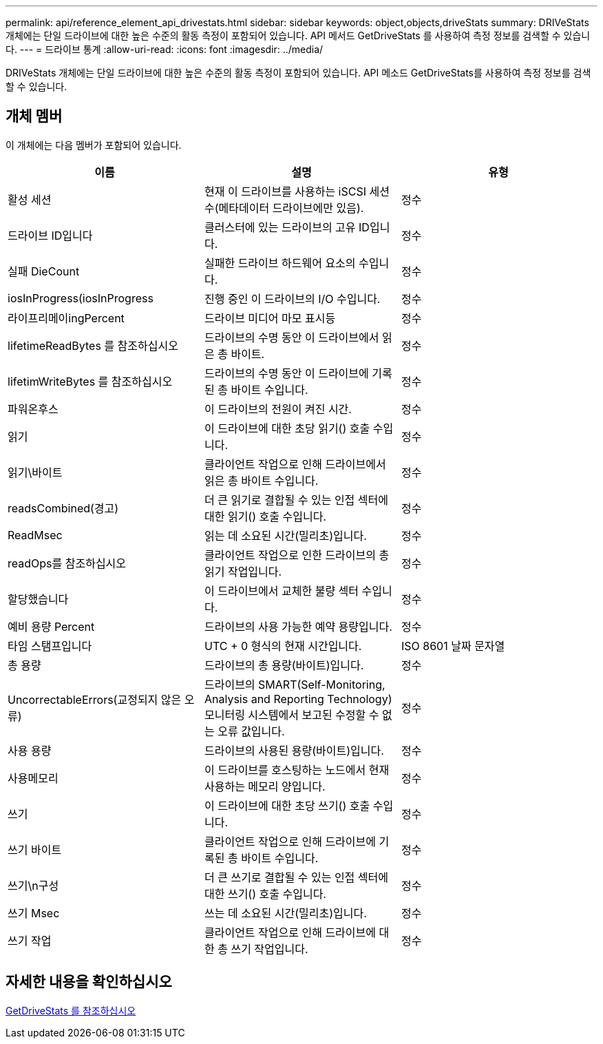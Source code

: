---
permalink: api/reference_element_api_drivestats.html 
sidebar: sidebar 
keywords: object,objects,driveStats 
summary: DRIVeStats 개체에는 단일 드라이브에 대한 높은 수준의 활동 측정이 포함되어 있습니다. API 메서드 GetDriveStats 를 사용하여 측정 정보를 검색할 수 있습니다. 
---
= 드라이브 통계
:allow-uri-read: 
:icons: font
:imagesdir: ../media/


[role="lead"]
DRIVeStats 개체에는 단일 드라이브에 대한 높은 수준의 활동 측정이 포함되어 있습니다. API 메소드 GetDriveStats를 사용하여 측정 정보를 검색할 수 있습니다.



== 개체 멤버

이 개체에는 다음 멤버가 포함되어 있습니다.

|===
| 이름 | 설명 | 유형 


 a| 
활성 세션
 a| 
현재 이 드라이브를 사용하는 iSCSI 세션 수(메타데이터 드라이브에만 있음).
 a| 
정수



 a| 
드라이브 ID입니다
 a| 
클러스터에 있는 드라이브의 고유 ID입니다.
 a| 
정수



 a| 
실패 DieCount
 a| 
실패한 드라이브 하드웨어 요소의 수입니다.
 a| 
정수



 a| 
iosInProgress(iosInProgress
 a| 
진행 중인 이 드라이브의 I/O 수입니다.
 a| 
정수



 a| 
라이프리메이ingPercent
 a| 
드라이브 미디어 마모 표시등
 a| 
정수



 a| 
lifetimeReadBytes 를 참조하십시오
 a| 
드라이브의 수명 동안 이 드라이브에서 읽은 총 바이트.
 a| 
정수



 a| 
lifetimWriteBytes 를 참조하십시오
 a| 
드라이브의 수명 동안 이 드라이브에 기록된 총 바이트 수입니다.
 a| 
정수



 a| 
파워온후스
 a| 
이 드라이브의 전원이 켜진 시간.
 a| 
정수



 a| 
읽기
 a| 
이 드라이브에 대한 초당 읽기() 호출 수입니다.
 a| 
정수



 a| 
읽기\바이트
 a| 
클라이언트 작업으로 인해 드라이브에서 읽은 총 바이트 수입니다.
 a| 
정수



 a| 
readsCombined(경고)
 a| 
더 큰 읽기로 결합될 수 있는 인접 섹터에 대한 읽기() 호출 수입니다.
 a| 
정수



 a| 
ReadMsec
 a| 
읽는 데 소요된 시간(밀리초)입니다.
 a| 
정수



 a| 
readOps를 참조하십시오
 a| 
클라이언트 작업으로 인한 드라이브의 총 읽기 작업입니다.
 a| 
정수



 a| 
할당했습니다
 a| 
이 드라이브에서 교체한 불량 섹터 수입니다.
 a| 
정수



 a| 
예비 용량 Percent
 a| 
드라이브의 사용 가능한 예약 용량입니다.
 a| 
정수



 a| 
타임 스탬프입니다
 a| 
UTC + 0 형식의 현재 시간입니다.
 a| 
ISO 8601 날짜 문자열



 a| 
총 용량
 a| 
드라이브의 총 용량(바이트)입니다.
 a| 
정수



 a| 
UncorrectableErrors(교정되지 않은 오류)
 a| 
드라이브의 SMART(Self-Monitoring, Analysis and Reporting Technology) 모니터링 시스템에서 보고된 수정할 수 없는 오류 값입니다.
 a| 
정수



 a| 
사용 용량
 a| 
드라이브의 사용된 용량(바이트)입니다.
 a| 
정수



 a| 
사용메모리
 a| 
이 드라이브를 호스팅하는 노드에서 현재 사용하는 메모리 양입니다.
 a| 
정수



 a| 
쓰기
 a| 
이 드라이브에 대한 초당 쓰기() 호출 수입니다.
 a| 
정수



 a| 
쓰기 바이트
 a| 
클라이언트 작업으로 인해 드라이브에 기록된 총 바이트 수입니다.
 a| 
정수



 a| 
쓰기\n구성
 a| 
더 큰 쓰기로 결합될 수 있는 인접 섹터에 대한 쓰기() 호출 수입니다.
 a| 
정수



 a| 
쓰기 Msec
 a| 
쓰는 데 소요된 시간(밀리초)입니다.
 a| 
정수



 a| 
쓰기 작업
 a| 
클라이언트 작업으로 인해 드라이브에 대한 총 쓰기 작업입니다.
 a| 
정수

|===


== 자세한 내용을 확인하십시오

xref:reference_element_api_getdrivestats.adoc[GetDriveStats 를 참조하십시오]
